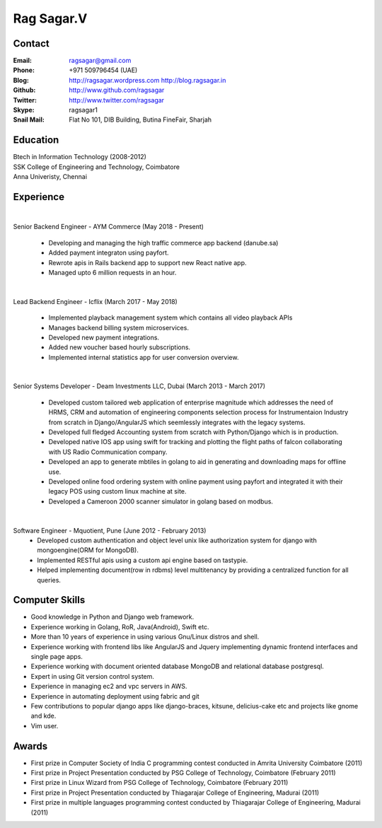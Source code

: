 Rag Sagar.V
===========
Contact
-------
:Email: ragsagar@gmail.com
:Phone: +971 509796454 (UAE)
:Blog: http://ragsagar.wordpress.com
       http://blog.ragsagar.in
:Github: http://www.github.com/ragsagar
:Twitter: http://www.twitter.com/ragsagar
:Skype: ragsagar1
:Snail Mail: Flat No 101, DIB Building, Butina FineFair, Sharjah

Education
---------
| Btech in Information Technology (2008-2012)
| SSK College of Engineering and Technology, Coimbatore
| Anna Univeristy, Chennai

Experience
----------
|
Senior Backend Engineer - AYM Commerce (May 2018 - Present)

   * Developing and managing the high traffic commerce app backend (danube.sa)
   * Added payment integraton using payfort.
   * Rewrote apis in Rails backend app to support new React native app.
   * Managed upto 6 million requests in an hour.
|
Lead Backend Engineer - Icflix (March 2017 - May 2018)

    * Implemented playback management system which contains all video playback APIs      
    * Manages backend billing system microservices.
    * Developed new payment integrations.
    * Added new voucher based hourly subscriptions.
    * Implemented internal statistics app for user conversion overview.
|
Senior Systems Developer - Deam Investments LLC, Dubai (March 2013 - March 2017)

    * Developed custom tailored web application of enterprise magnitude which
      addresses the need of HRMS, CRM and automation of engineering components
      selection process for Instrumentaion Industry from scratch in
      Django/AngularJS which seemlessly integrates with the legacy systems.
    * Developed full fledged Accounting system from scratch with Python/Django
      which is in production.
    * Developed native IOS app using swift for tracking and plotting the flight
      paths of falcon collaborating with US Radio Communication company.
    * Developed an app to generate mbtiles in golang to aid in generating and
      downloading maps for offline use.
    * Developed online food ordering system with online payment using payfort
      and integrated it with their legacy POS using custom linux machine at site.
    * Developed a Cameroon 2000 scanner simulator in golang based on modbus.
|
Software Engineer - Mquotient, Pune   (June 2012 - February 2013)
    * Developed custom authentication and object level unix like authorization
      system for django with mongoengine(ORM for MongoDB).
    * Implemented RESTful apis using a custom api engine based on tastypie.
    * Helped implementing document(row in rdbms) level multitenancy by providing
      a centralized function for all queries.

Computer Skills
---------------
* Good knowledge in Python and Django web framework.
* Experience working in Golang, RoR, Java(Android), Swift etc. 
* More than 10 years of experience in using various Gnu/Linux distros and shell.
* Experience working with frontend libs like AngularJS and Jquery implementing
  dynamic frontend interfaces and single page apps.
* Experience working with document oriented database MongoDB and relational
  database postgresql.
* Expert in using Git version control system.
* Experience in managing ec2 and vpc servers in AWS.
* Experience in automating deployment using fabric and git
* Few contributions to popular django apps like django-braces, kitsune, delicius-cake etc
  and projects like gnome and kde.
* Vim user.

Awards
------
* First prize in Computer Society of India C programming contest conducted in
  Amrita University Coimbatore (2011)
* First prize in Project Presentation conducted by PSG College of Technology,
  Coimbatore (February 2011)
* First prize in Linux Wizard from PSG College of Technology, Coimbatore
  (February 2011)
* First prize in Project Presentation conducted by Thiagarajar College of
  Engineering, Madurai (2011)
* First prize in multiple languages programming contest conducted by
  Thiagarajar College of Engineering, Madurai (2011)

